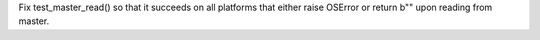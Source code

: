 Fix test_master_read() so that it succeeds on all platforms that either raise OSError or return b"" upon reading from master.